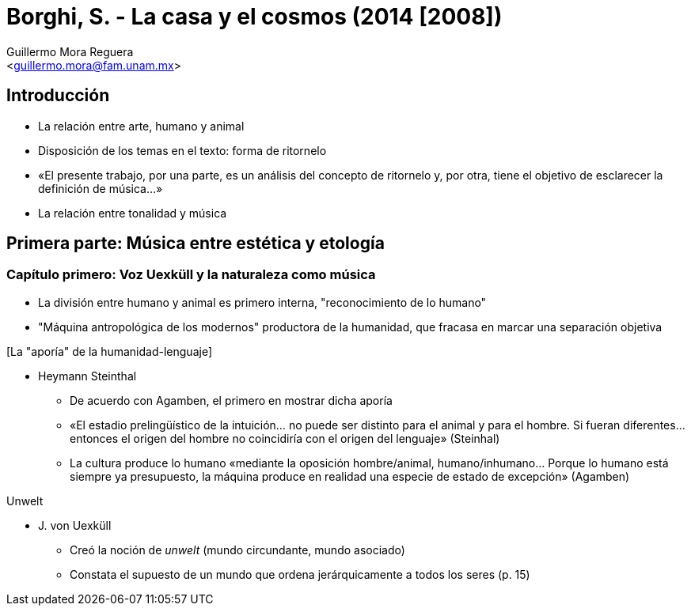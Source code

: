 = Borghi, S. - La casa y el cosmos (2014 [2008])
:Author: Guillermo Mora Reguera
:Email: <guillermo.mora@fam.unam.mx>
:Date: agosto 2022
:Revision: 0
:toc-title: Contenido

== Introducción
* La relación entre arte, humano y animal
* Disposición de los temas en el texto: forma de ritornelo
* «El presente trabajo, por una parte, es un análisis del concepto de ritornelo y, por otra, tiene el objetivo de esclarecer la definición de música...»
* La relación entre tonalidad y música

== Primera parte: Música entre estética y etología

=== Capítulo primero: Voz Uexküll y la naturaleza como música
* La división entre humano y animal es primero interna, "reconocimiento de lo humano"
* "Máquina antropológica de los modernos" productora de la humanidad, que fracasa en marcar una separación objetiva

.[La "aporía" de la humanidad-lenguaje]
* Heymann Steinthal
** De acuerdo con Agamben, el primero en mostrar dicha aporía
** «El estadio prelingüístico de la intuición... no puede ser distinto para el animal y para el hombre. Si fueran diferentes... entonces el origen del hombre no coincidiría con el origen del lenguaje» (Steinhal)
** La cultura produce lo humano «mediante la oposición hombre/animal, humano/inhumano... Porque lo humano está siempre ya presupuesto, la máquina produce en realidad una especie de estado de excepción» (Agamben)

.Unwelt
* J. von Uexküll
** Creó la noción de _unwelt_ (mundo circundante, mundo asociado)
** Constata el supuesto de un mundo que ordena jerárquicamente a todos los seres (p. 15)
